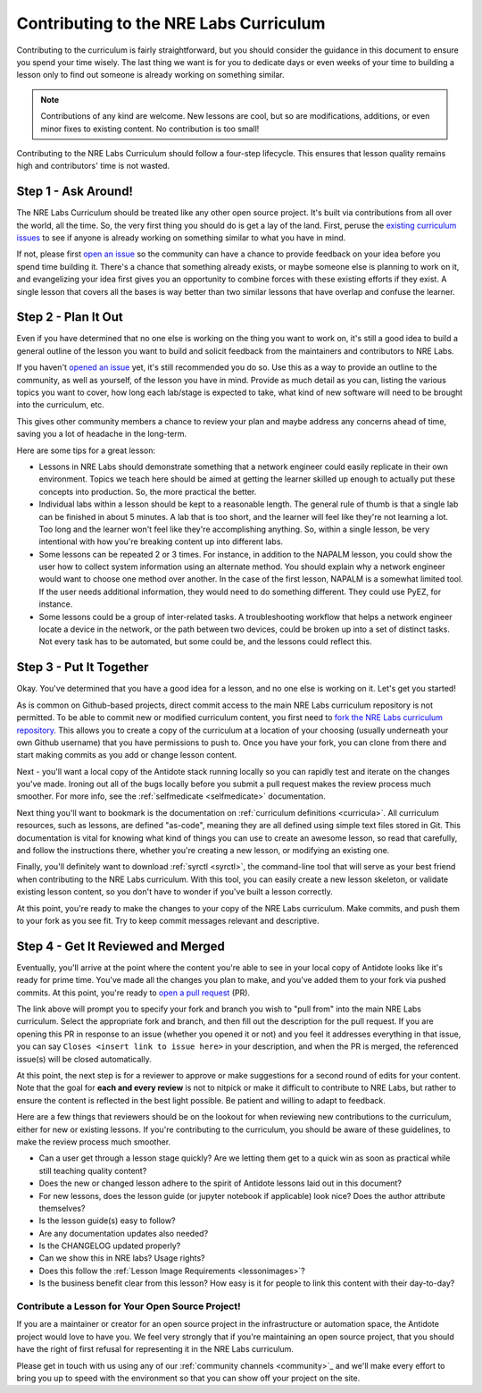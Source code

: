 .. _contrib-curriculum:

Contributing to the NRE Labs Curriculum
=======================================

Contributing to the curriculum is fairly straightforward, but you should consider the guidance
in this document to ensure you spend your time wisely. The last thing we want is for you to dedicate days
or even weeks of your time to building a lesson only to find out someone is already working on something similar.

.. NOTE::

    Contributions of any kind are welcome. New lessons are cool, but so are modifications, additions,
    or even minor fixes to existing content. No contribution is too small!

Contributing to the NRE Labs Curriculum should follow a four-step lifecycle. This ensures that lesson
quality remains high and contributors' time is not wasted.

.. image:: /images/lifecycle.png
   :scale: 90 %
   :align: center

Step 1 - Ask Around!
^^^^^^^^^^^^^^^^^^^^^^^^^^^^^^^^^^^^^^^

The NRE Labs Curriculum should be treated like any other open source project.
It's built via contributions from all over the world, all the time. So, the very first thing you should do
is get a lay of the land. First, peruse the `existing curriculum
issues <https://github.com/nre-learning/nrelabs-curriculum/issues>`_ to see
if anyone is already working on something similar to what you have in mind.

If not, please first `open an issue <https://github.com/nre-learning/nrelabs-curriculum/issues/new>`_
so the community can have a chance to provide feedback on your idea before you spend time building it. There's a chance
that something already exists, or maybe someone else is planning to work on it, and evangelizing your idea first
gives you an opportunity to combine forces with these existing efforts if they exist. A single lesson that covers
all the bases is way better than two similar lessons that have overlap and confuse the learner.

Step 2 - Plan It Out
^^^^^^^^^^^^^^^^^^^^^^^^^^^^^^^^^^^^^^^^^^^^

Even if you have determined that no one else is working on the thing you want to work on,
it's still a good idea to build a general outline of the lesson you want to build and solicit
feedback from the maintainers and contributors to NRE Labs.

If you haven't `opened an issue <https://github.com/nre-learning/nrelabs-curriculum/issues/new>`_ yet,
it's still recommended you do so. Use this as a way to
provide an outline to the community, as well as yourself, of the lesson you have in mind. Provide
as much detail as you can, listing the various topics you want to cover, how long each lab/stage
is expected to take, what kind of new software will need to be brought into the curriculum, etc.

This gives other community members a chance to review your plan and maybe address any concerns ahead of
time, saving you a lot of headache in the long-term.

Here are some tips for a great lesson:

* Lessons in NRE Labs should demonstrate something that a network engineer could easily replicate
  in their own environment. Topics we teach here should be aimed at getting the learner skilled up enough
  to actually put these concepts into production. So, the more practical the better.
* Individual labs within a lesson should be kept to a reasonable length. The general rule of thumb is that
  a single lab can be finished in about 5 minutes. A lab that is too short, and the learner will feel like they're not
  learning a lot. Too long and the learner won't feel like they're accomplishing anything. So, within a single lesson,
  be very intentional with how you're breaking content up into different labs.
* Some lessons can be repeated 2 or 3 times.  For instance, in addition to the
  NAPALM lesson, you could show the user how to collect system information using
  an alternate method.  You should explain why a network engineer would want to
  choose one method over another.  In the case of the first lesson, NAPALM is a
  somewhat limited tool.  If the user needs additional information, they would
  need to do something different.  They could use PyEZ, for instance.
* Some lessons could be a group of inter-related tasks.  A troubleshooting
  workflow that helps a network engineer locate a device in the network, or the
  path between two devices, could be broken up into a set of distinct tasks.
  Not every task has to be automated, but some could be, and the lessons could
  reflect this.

Step 3 - Put It Together
^^^^^^^^^^^^^^^^^^^^^^^^

Okay. You've determined that you have a good idea for a lesson, and no one else is working on it.
Let's get you started!

As is common on Github-based projects, direct commit access to the main NRE Labs curriculum repository is
not permitted. To be able to commit new or modified curriculum content, you first need to
`fork the NRE Labs curriculum repository. <https://github.com/nre-learning/nrelabs-curriculum/fork>`_ 
This allows you to create a copy of the curriculum at a location of your choosing (usually underneath your 
own Github username) that you have permissions to push to. Once you have your fork, you can clone from there
and start making commits as you add or change lesson content.

Next - you'll want a local copy of the Antidote stack running locally so you can rapidly test and
iterate on the changes you've made. Ironing out all of the bugs locally before you submit a pull
request makes the review process much smoother. For more info, see the
:ref:`selfmedicate <selfmedicate>` documentation.

Next thing you'll want to bookmark is the documentation on :ref:`curriculum definitions <curricula>`.
All curriculum resources, such as lessons,  are defined "as-code", meaning they are all defined using simple text files stored in Git.
This documentation is vital for knowing what kind of things you can use to create an awesome lesson,
so read that carefully, and follow the instructions there, whether you're creating a new lesson, or
modifying an existing one.

Finally, you'll definitely want to download :ref:`syrctl <syrctl>`, the command-line tool that will
serve as your best friend when contributing to the NRE Labs curriculum. With this tool, you can easily
create a new lesson skeleton, or validate existing lesson content, so you don't have to wonder if you've built
a lesson correctly.

At this point, you're ready to make the changes to your copy of the NRE Labs curriculum. Make commits, and
push them to your fork as you see fit. Try to keep commit messages relevant and descriptive.

Step 4 - Get It Reviewed and Merged
^^^^^^^^^^^^^^^^^^^^^^^^^^^^^^^^^^^

Eventually, you'll arrive at the point where the content you're able to see in your local copy of Antidote
looks like it's ready for prime time. You've made all the changes you plan to make, and you've added them to
your fork via pushed commits. At this point, you're ready to
`open a pull request <https://github.com/nre-learning/nrelabs-curriculum/pull/new>`_ (PR).

The link above will prompt you to specify your fork and branch you wish to "pull from" into the main NRE Labs
curriculum. Select the appropriate fork and branch, and then fill out the description for the pull request.
If you are opening this PR in response to an issue (whether you opened it or not) and you feel it addresses
everything in that issue, you can say ``Closes <insert link to issue here>`` in your description, and when
the PR is merged, the referenced issue(s) will be closed automatically.

At this point, the next step is for a reviewer to approve or make suggestions for a second round of edits
for your content. Note that the goal for **each and every review** is not to nitpick or make it difficult to
contribute to NRE Labs, but rather to ensure the content is reflected in the best light possible. Be patient
and willing to adapt to feedback.

Here are a few things that reviewers should be on the lookout for when reviewing new contributions to the
curriculum, either for new or existing lessons. If you're contributing to the curriculum, you should be aware
of these guidelines, to make the review process much smoother.

- Can a user get through a lesson stage quickly? Are we letting them get to a quick win as soon as practical while still teaching quality content?
- Does the new or changed lesson adhere to the spirit of Antidote lessons laid out in this document?
- For new lessons, does the lesson guide (or jupyter notebook if applicable) look nice? Does the author attribute themselves?
- Is the lesson guide(s) easy to follow?
- Are any documentation updates also needed?
- Is the CHANGELOG updated properly?
- Can we show this in NRE labs? Usage rights?
- Does this follow the :ref:`Lesson Image Requirements <lessonimages>`?
- Is the business benefit clear from this lesson? How easy is it for people to link this content with their day-to-day?


.. _contrib-othermaintainers:

Contribute a Lesson for Your Open Source Project!
~~~~~~~~~~~~~~~~~~~~~~~~~~~~~~~~~~~~~~~~~~~~~~~~~

If you are a maintainer or creator for an open source project in the infrastructure or automation space,
the Antidote project would love to have you. We feel very strongly that if you're maintaining an open source
project, that you should have the right of first refusal for representing it in the NRE Labs curriculum.

Please get in touch with us using any of our :ref:`community channels <community>`_ and we'll make every effort
to bring you up to speed with the environment so that you can show off your project on the site.
